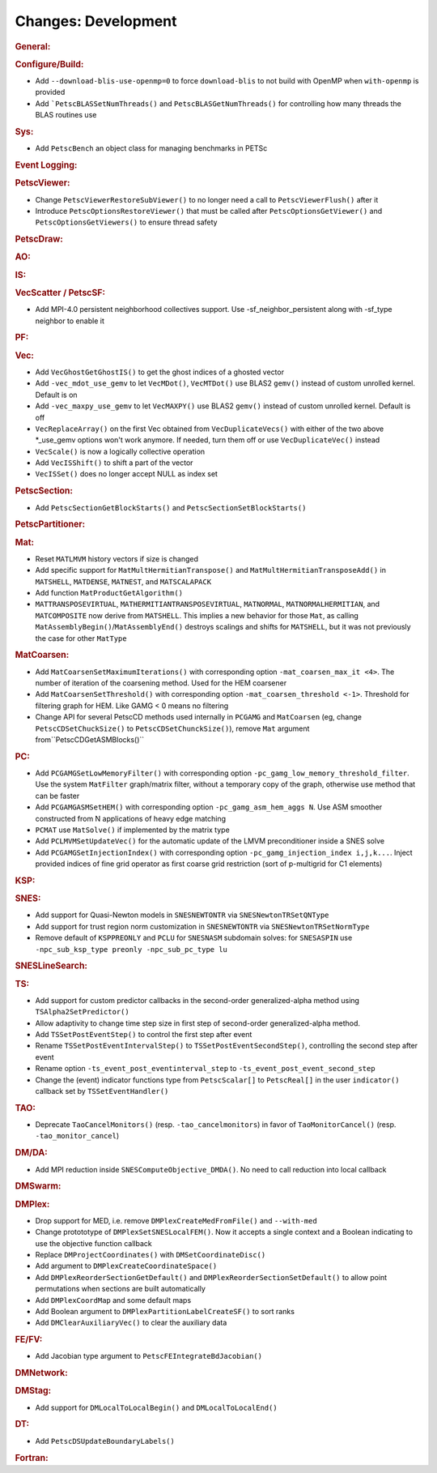 ====================
Changes: Development
====================

..
   STYLE GUIDELINES:
   * Capitalize sentences
   * Use imperative, e.g., Add, Improve, Change, etc.
   * Don't use a period (.) at the end of entries
   * If multiple sentences are needed, use a period or semicolon to divide sentences, but not at the end of the final sentence

.. rubric:: General:

.. rubric:: Configure/Build:

- Add ``--download-blis-use-openmp=0`` to force ``download-blis`` to not build with OpenMP when ``with-openmp`` is provided
- Add ```PetscBLASSetNumThreads()`` and ``PetscBLASGetNumThreads()`` for controlling how many threads the BLAS routines use

.. rubric:: Sys:

- Add ``PetscBench`` an object class for managing benchmarks in PETSc

.. rubric:: Event Logging:

.. rubric:: PetscViewer:

- Change ``PetscViewerRestoreSubViewer()`` to no longer need a call to ``PetscViewerFlush()`` after it
- Introduce ``PetscOptionsRestoreViewer()`` that must be called after ``PetscOptionsGetViewer()`` and ``PetscOptionsGetViewers()``
  to ensure thread safety

.. rubric:: PetscDraw:

.. rubric:: AO:

.. rubric:: IS:

.. rubric:: VecScatter / PetscSF:

- Add MPI-4.0 persistent neighborhood collectives support. Use -sf_neighbor_persistent along with -sf_type neighbor to enable it

.. rubric:: PF:

.. rubric:: Vec:

- Add ``VecGhostGetGhostIS()`` to get the ghost indices of a ghosted vector
- Add ``-vec_mdot_use_gemv`` to let ``VecMDot()``, ``VecMTDot()``  use BLAS2 ``gemv()`` instead of custom unrolled kernel. Default is on
- Add ``-vec_maxpy_use_gemv`` to let ``VecMAXPY()`` use BLAS2 ``gemv()`` instead of custom unrolled kernel. Default is off
- ``VecReplaceArray()`` on the first Vec obtained from ``VecDuplicateVecs()`` with either of the two above \*_use_gemv options won't work anymore. If needed, turn them off or use ``VecDuplicateVec()`` instead
- ``VecScale()`` is now a logically collective operation
- Add ``VecISShift()`` to shift a part of the vector
- ``VecISSet()`` does no longer accept NULL as index set

.. rubric:: PetscSection:

- Add ``PetscSectionGetBlockStarts()`` and ``PetscSectionSetBlockStarts()``

.. rubric:: PetscPartitioner:

.. rubric:: Mat:

- Reset ``MATLMVM`` history vectors if size is changed
- Add specific support for ``MatMultHermitianTranspose()`` and ``MatMultHermitianTransposeAdd()`` in ``MATSHELL``, ``MATDENSE``, ``MATNEST``, and ``MATSCALAPACK``
- Add function ``MatProductGetAlgorithm()``
- ``MATTRANSPOSEVIRTUAL``, ``MATHERMITIANTRANSPOSEVIRTUAL``, ``MATNORMAL``, ``MATNORMALHERMITIAN``, and ``MATCOMPOSITE`` now derive from ``MATSHELL``. This implies a new behavior for those ``Mat``, as calling ``MatAssemblyBegin()``/``MatAssemblyEnd()`` destroys scalings and shifts for ``MATSHELL``, but it was not previously the case for other ``MatType``

.. rubric:: MatCoarsen:

- Add ``MatCoarsenSetMaximumIterations()`` with corresponding option ``-mat_coarsen_max_it <4>``. The number of iteration of the coarsening method. Used for the HEM coarsener
- Add ``MatCoarsenSetThreshold()`` with corresponding option ``-mat_coarsen_threshold <-1>``. Threshold for filtering graph for HEM. Like GAMG < 0 means no filtering
- Change API for several PetscCD methods used internally in ``PCGAMG`` and ``MatCoarsen`` (eg, change ``PetscCDSetChuckSize()`` to ``PetscCDSetChunckSize()``), remove ``Mat`` argument from``PetscCDGetASMBlocks()``

.. rubric:: PC:

- Add ``PCGAMGSetLowMemoryFilter()`` with corresponding option ``-pc_gamg_low_memory_threshold_filter``. Use the system ``MatFilter`` graph/matrix filter, without a temporary copy of the graph, otherwise use method that can be faster
- Add ``PCGAMGASMSetHEM()`` with corresponding option ``-pc_gamg_asm_hem_aggs N``. Use ASM smoother constructed from N applications of heavy edge matching
- ``PCMAT`` use ``MatSolve()`` if implemented by the matrix type
- Add ``PCLMVMSetUpdateVec()`` for the automatic update of the LMVM preconditioner inside a SNES solve
- Add ``PCGAMGSetInjectionIndex()`` with corresponding option ``-pc_gamg_injection_index i,j,k...``. Inject provided indices of fine grid operator as first coarse grid restriction (sort of p-multigrid for C1 elements)

.. rubric:: KSP:

.. rubric:: SNES:

- Add support for Quasi-Newton models in ``SNESNEWTONTR`` via ``SNESNewtonTRSetQNType``
- Add support for trust region norm customization in ``SNESNEWTONTR`` via ``SNESNewtonTRSetNormType``
- Remove default of ``KSPPREONLY`` and ``PCLU`` for ``SNESNASM`` subdomain solves: for ``SNESASPIN`` use ``-npc_sub_ksp_type preonly -npc_sub_pc_type lu``

.. rubric:: SNESLineSearch:

.. rubric:: TS:

- Add support for custom predictor callbacks in the second-order generalized-alpha method using ``TSAlpha2SetPredictor()``
- Allow adaptivity to change time step size in first step of second-order generalized-alpha method.
- Add ``TSSetPostEventStep()`` to control the first step after event
- Rename ``TSSetPostEventIntervalStep()`` to ``TSSetPostEventSecondStep()``, controlling the second step after event
- Rename option ``-ts_event_post_eventinterval_step`` to ``-ts_event_post_event_second_step``
- Change the (event) indicator functions type from ``PetscScalar[]`` to ``PetscReal[]`` in the user ``indicator()`` callback set by ``TSSetEventHandler()``

.. rubric:: TAO:

- Deprecate ``TaoCancelMonitors()`` (resp. ``-tao_cancelmonitors``) in favor of ``TaoMonitorCancel()`` (resp. ``-tao_monitor_cancel``)

.. rubric:: DM/DA:

- Add MPI reduction inside ``SNESComputeObjective_DMDA()``. No need to call reduction into local callback

.. rubric:: DMSwarm:

.. rubric:: DMPlex:

- Drop support for MED, i.e. remove ``DMPlexCreateMedFromFile()`` and ``--with-med``
- Change protototype of ``DMPlexSetSNESLocalFEM()``. Now it accepts a single context and a Boolean indicating to use the objective function callback
- Replace ``DMProjectCoordinates()`` with ``DMSetCoordinateDisc()``
- Add argument to ``DMPlexCreateCoordinateSpace()``
- Add ``DMPlexReorderSectionGetDefault()`` and ``DMPlexReorderSectionSetDefault()`` to allow point permutations when sections are built automatically
- Add ``DMPlexCoordMap`` and some default maps
- Add Boolean argument to ``DMPlexPartitionLabelCreateSF()`` to sort ranks
- Add ``DMClearAuxiliaryVec()`` to clear the auxiliary data

.. rubric:: FE/FV:

- Add Jacobian type argument to ``PetscFEIntegrateBdJacobian()``

.. rubric:: DMNetwork:

.. rubric:: DMStag:

- Add support for ``DMLocalToLocalBegin()`` and ``DMLocalToLocalEnd()``

.. rubric:: DT:

- Add ``PetscDSUpdateBoundaryLabels()``

.. rubric:: Fortran:
